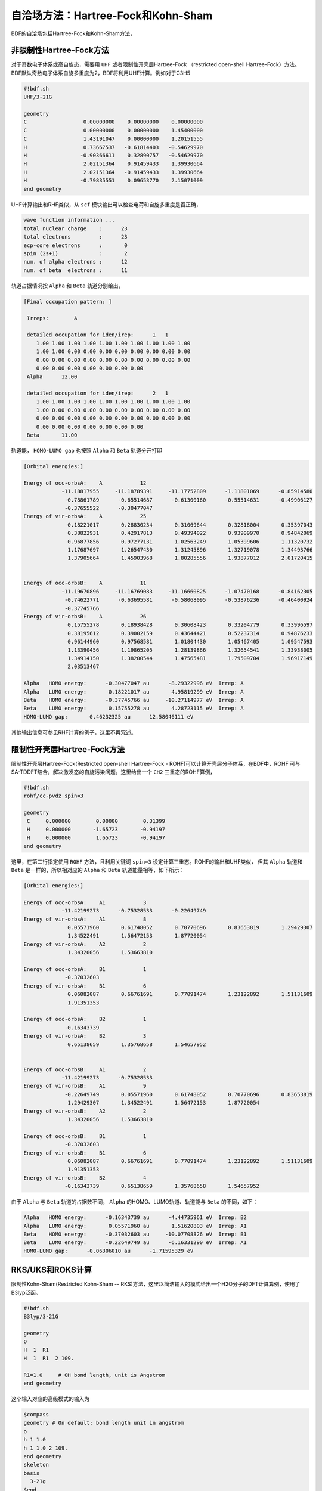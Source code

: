 自洽场方法：Hartree-Fock和Kohn-Sham
===========================================

BDF的自洽场包括Hartree-Fock和Kohn-Sham方法，

非限制性Hartree-Fock方法
-----------------------------------------------------------------
对于奇数电子体系或高自旋态，需要用 ``UHF`` 或者限制性开壳层Hartree-Fock （restricted open-shell Hartree-Fock）方法。
BDF默认奇数电子体系自旋多重度为2，BDF将利用UHF计算。例如对于C3H5

.. code-block:: bdf

    #!bdf.sh
    UHF/3-21G 

    geometry
    C                  0.00000000    0.00000000    0.00000000
    C                  0.00000000    0.00000000    1.45400000
    C                  1.43191047    0.00000000    1.20151555
    H                  0.73667537   -0.61814403   -0.54629970
    H                 -0.90366611    0.32890757   -0.54629970
    H                  2.02151364    0.91459433    1.39930664
    H                  2.02151364   -0.91459433    1.39930664
    H                 -0.79835551    0.09653770    2.15071009
    end geometry

UHF计算输出和RHF类似，从 ``scf`` 模块输出可以检查电荷和自旋多重度是否正确，

.. code-block:: 

    wave function information ...
    total nuclear charge    :      23
    total electrons         :      23
    ecp-core electrons      :       0
    spin (2s+1)             :       2
    num. of alpha electrons :      12
    num. of beta  electrons :      11

轨道占据情况按 ``Alpha`` 和 ``Beta`` 轨道分别给出，

.. code-block:: 

    [Final occupation pattern: ]
    
     Irreps:        A   
    
     detailed occupation for iden/irep:      1   1
        1.00 1.00 1.00 1.00 1.00 1.00 1.00 1.00 1.00 1.00
        1.00 1.00 0.00 0.00 0.00 0.00 0.00 0.00 0.00 0.00
        0.00 0.00 0.00 0.00 0.00 0.00 0.00 0.00 0.00 0.00
        0.00 0.00 0.00 0.00 0.00 0.00 0.00
     Alpha      12.00
    
     detailed occupation for iden/irep:      2   1
        1.00 1.00 1.00 1.00 1.00 1.00 1.00 1.00 1.00 1.00
        1.00 0.00 0.00 0.00 0.00 0.00 0.00 0.00 0.00 0.00
        0.00 0.00 0.00 0.00 0.00 0.00 0.00 0.00 0.00 0.00
        0.00 0.00 0.00 0.00 0.00 0.00 0.00
     Beta       11.00
    
轨道能， ``HOMO-LUMO gap`` 也按照 ``Alpha`` 和 ``Beta`` 轨道分开打印

.. code-block:: 

    [Orbital energies:]
   
    Energy of occ-orbsA:    A            12
                -11.18817955     -11.18789391     -11.17752809      -1.11801069      -0.85914580
                 -0.78861789      -0.65514687      -0.61300160      -0.55514631      -0.49906127
                 -0.37655522      -0.30477047
    Energy of vir-orbsA:    A            25
                  0.18221017       0.28830234       0.31069644       0.32818004       0.35397043
                  0.38822931       0.42917813       0.49394022       0.93909970       0.94842069
                  0.96877856       0.97277131       1.02563249       1.05399606       1.11320732
                  1.17687697       1.26547430       1.31245896       1.32719078       1.34493766
                  1.37905664       1.45903968       1.80285556       1.93877012       2.01720415
   
   
    Energy of occ-orbsB:    A            11
                -11.19670896     -11.16769083     -11.16660825      -1.07470168      -0.84162305
                 -0.74622771      -0.63695581      -0.58068095      -0.53876236      -0.46400924
                 -0.37745766
    Energy of vir-orbsB:    A            26
                  0.15755278       0.18938428       0.30608423       0.33204779       0.33996597
                  0.38195612       0.39002159       0.43644421       0.52237314       0.94876233
                  0.96144960       0.97568581       1.01804430       1.05467405       1.09547593
                  1.13390456       1.19865205       1.28139866       1.32654541       1.33938005
                  1.34914150       1.38200544       1.47565481       1.79509704       1.96917149
                  2.03513467
   
    Alpha   HOMO energy:      -0.30477047 au      -8.29322996 eV  Irrep: A       
    Alpha   LUMO energy:       0.18221017 au       4.95819299 eV  Irrep: A       
    Beta    HOMO energy:      -0.37745766 au     -10.27114977 eV  Irrep: A       
    Beta    LUMO energy:       0.15755278 au       4.28723115 eV  Irrep: A       
    HOMO-LUMO gap:       0.46232325 au      12.58046111 eV

其他输出信息可参见RHF计算的例子，这里不再冗述。

限制性开壳层Hartree-Fock方法
------------------------------------------------------------------------------------------

限制性开壳层Hartree-Fock(Restricted open-shell Hartree-Fock - ROHF)可以计算开壳层分子体系，在BDF中，ROHF
可与SA-TDDFT结合，解决激发态的自旋污染问题。这里给出一个 ``CH2`` 三重态的ROHF算例，

.. code-block:: bdf

    #!bdf.sh
    rohf/cc-pvdz spin=3
    
    geometry
     C     0.000000        0.00000        0.31399
     H     0.000000       -1.65723       -0.94197
     H     0.000000        1.65723       -0.94197
    end geometry

这里，在第二行指定使用 ``ROHF`` 方法，且利用关键词 ``spin=3`` 设定计算三重态。ROHF的输出和UHF类似，
但其 ``Alpha`` 轨道和 ``Beta`` 是一样的，所以相对应的 ``Alpha`` 和 ``Beta`` 轨道能量相等，如下所示：

.. code-block:: 

    [Orbital energies:]
   
    Energy of occ-orbsA:    A1            3
                -11.42199273      -0.75328533      -0.22649749
    Energy of vir-orbsA:    A1            8
                  0.05571960       0.61748052       0.70770696       0.83653819       1.29429307
                  1.34522491       1.56472153       1.87720054
    Energy of vir-orbsA:    A2            2
                  1.34320056       1.53663810
   
    Energy of occ-orbsA:    B1            1
                 -0.37032603
    Energy of vir-orbsA:    B1            6
                  0.06082087       0.66761691       0.77091474       1.23122892       1.51131609
                  1.91351353
   
    Energy of occ-orbsA:    B2            1
                 -0.16343739
    Energy of vir-orbsA:    B2            3
                  0.65138659       1.35768658       1.54657952
   
   
    Energy of occ-orbsB:    A1            2
                -11.42199273      -0.75328533
    Energy of vir-orbsB:    A1            9
                 -0.22649749       0.05571960       0.61748052       0.70770696       0.83653819
                  1.29429307       1.34522491       1.56472153       1.87720054
    Energy of vir-orbsB:    A2            2
                  1.34320056       1.53663810
   
    Energy of occ-orbsB:    B1            1
                 -0.37032603
    Energy of vir-orbsB:    B1            6
                  0.06082087       0.66761691       0.77091474       1.23122892       1.51131609
                  1.91351353
    Energy of vir-orbsB:    B2            4
                 -0.16343739       0.65138659       1.35768658       1.54657952
                 
由于 ``Alpha`` 与 ``Beta`` 轨道的占据数不同， ``Alpha`` 的HOMO、LUMO轨道、轨道能与 ``Beta`` 的不同，如下：

.. code-block:: 

    Alpha   HOMO energy:      -0.16343739 au      -4.44735961 eV  Irrep: B2      
    Alpha   LUMO energy:       0.05571960 au       1.51620803 eV  Irrep: A1      
    Beta    HOMO energy:      -0.37032603 au     -10.07708826 eV  Irrep: B1      
    Beta    LUMO energy:      -0.22649749 au      -6.16331290 eV  Irrep: A1      
    HOMO-LUMO gap:      -0.06306010 au      -1.71595329 eV


RKS/UKS和ROKS计算
-------------------------------------------------
限制性Kohn-Sham(Restricted Kohn-Sham -- RKS)方法，这里以简洁输入的模式给出一个H2O分子的DFT计算算例，使用了B3lyp泛函。

.. code-block:: bdf

  #!bdf.sh
  B3lyp/3-21G    

  geometry
  O
  H  1  R1 
  H  1  R1  2 109.

  R1=1.0     # OH bond length, unit is Angstrom
  end geometry

这个输入对应的高级模式的输入为

.. code-block:: bdf

    $compass
    geometry # On default: bond length unit in angstrom
    o
    h 1 1.0
    h 1 1.0 2 109.
    end geometry
    skeleton
    basis
      3-21g
    $end
    $xuanyuan
    direct # ask for direct SCF
    maxmem
      512mw
    $end
    $scf
    rks # Restricted Kohn-Sham calculation
    dft # ask for B3lyp functional, it is different with B3lyp implimented in Gaussian. 
      b3lyp
    $end

这里，输入要求使用 ``B3lyp`` 泛函。相比于Hartree-Fock，输出多了Exc项的贡献，如下所示：

.. code-block:: 

   Final scf result
     E_tot =               -75.93603354
     E_ele =               -84.72787022
     E_nn  =                 8.79183668
     E_1e  =              -122.04354727
     E_ne  =              -197.45852687
     E_kin =                75.41497960
     E_ee  =                44.81744844
     E_xc  =                -7.50177140
    Virial Theorem      2.006909

H2O+离子的ROKS计算，简洁输入如下，

.. code-block:: bdf

    #!bdf.sh
    ROKS/B3lyp/cc-pvdz charge=1    
    
    geometry
    O
    H  1  R1
    H  1  R1  2 109.
    
    R1=1.0     # OH bond length in angstrom 
    end geometry

.. hint::
    相比于Hartree-Fock，Kohn-Sham需要在高级输入使用dft关键词执行交换相关泛函。如果是简洁输入，只需指定交换相关泛函和基组。系统会根据自旋态选择使用RKS或UKS，如果要使用ROKS，必须明确输入。


基于RS杂化泛函的Kohn-Sham计算
-------------------------------------------------

CAM-B3LYP等RS杂化泛函，将库伦相互作用分为长短程，

.. math::

    \frac{1}{r_{12}} = \frac{1-[\alpha + \beta \cdot erf(\mu r_{12})]}{r_{12}}+\frac{\alpha + \beta \cdot erf(\mu r_{12})}{r_{12}}

采用BDF高级输入时，可以通过xuanyuan模块中的关键字RS，调整 :math:`\mu` 参数。CAM-B3lyp默认的:math:`\mu` 参数为0.33。例如 1,3-Butadiene
分子，利用CAM-B3lyp的RKS计算高级模式输入为，

.. code-block:: bdf

   $compass
   basis
    cc-pVDZ
   geometry
   C -2.18046929 0.68443844 -0.00725330
   H -1.64640852 -0.24200621 -0.04439369
   H -3.24917614 0.68416040 0.04533562
   C -1.50331750 1.85817167 -0.02681816
   H -0.43461068 1.85844971 -0.07940766
   C -2.27196552 3.19155924 0.02664018
   H -3.34067218 3.19128116 0.07923299
   C -1.59481380 4.36529249 0.00707382
   H -2.12887455 5.29173712 0.04421474
   H -0.52610710 4.36557056 -0.04551805
   end geometry
   skeleton
   $end
   
   $xuanyuan
   direct
   rs
    0.33   # define mu=0.33 in CAM-B3lyp functional
   $end
   
   $scf
   rks
   dft
    cam-b3lyp
   $end


杂化泛函Hartree-Fock交换项成分的自定义
-------------------------------------------------


对弱相互作用的色散矫正
-------------------------------------------------
常见的交换相关泛函如B3lyp对弱相互作用不能很好的描述，这时，在计算能量或者做分子结构优化时，需要加入色散矫正。BDF采用了Stefen Grimme开发的
D3色散矫正方法，需要在SCF模块的输入中指定D3关键词，输入如下，

.. code-block:: bdf

    #!bdf.sh
    B3lyp/cc-pvdz     
    
    geometry
    O
    H  1  R1
    H  1  R1  2 109.
    
    R1=1.0     # OH bond length in angstrom 
    end geometry
    
    $scf
    D3
    $end

在Kohn-Sham计算结束后加入色散矫正，计算输出如下，

.. code-block:: 

    diis/vshift is closed at iter =   8
      9      0    0.000     -76.3804911662      -0.0000000001       0.0000000170       0.0000001684    0.0000      0.02
   
     Label              CPU Time        SYS Time        Wall Time
    SCF iteration time:         0.467 S        0.033 S        0.233 S
   
    Final DeltaE =  -7.5459638537722640E-011
    Final DeltaD =   1.6950036756030376E-008   5.0000000000000002E-005
   
    Final scf result
      E_tot =               -76.38106481
      E_ele =               -85.17290149
      E_disp=                -0.00057364
      E_nn  =                 8.79183668
      E_1e  =              -122.51287853
      E_ne  =              -198.42779201
      E_kin =                75.91491348
      E_ee  =                44.84995532
      E_xc  =                -7.50940464
     Virial Theorem      2.006140

这里的总能量 ``E_tot`` 包含了色散矫正能， ``E_disp = -0.00057364`` 。


提高Kohn-Sham计算的积分格点精度
-------------------------------------------------

虽然BDF默认对不同的泛函，按照精度要求自定义了积分格点，例如Meta-GGA类泛函对积分格点要求很高，BDF默认对Meta-GGA使用Fine类型的格点，
用户可能还希望能对积分格点进行调节。Kohn-Sham泛函的积分格点可以在SCF模块的输入中通过Grid等关键词定义，Grid的有效值为 ``Ultra coarse`` ,
``Coarse`` , ``medium`` , ``fine``, ``Ultra fine`` 等5个，积分格点依次增加，数值积分精度依次提高。

例如，H2O分子计算采用了M062X泛函，属于Hybrid Meta-GGA泛函，要求密集的积分格点，需要采用BDF的高级输入和简洁输入混合模式，如下所示：

.. code-block:: bdf

    #!bdf.sh
    M062X/cc-pvdz     
    
    geometry
    O
    H  1  R1
    H  1  R1  2 109.
    
    R1=1.0     # OH bond length in angstrom 
    end geometry
    
    $scf
    grid
     ultra fine
    $end

BDF在Kohn-Sham计算的开始几步采 ``Ultra coarse`` 积分格点，如下所示，

.. code-block:: 

    Switch to Ultra Coarse grid ...
    [ATOM SCF control]
     heff=                     0
    After initial atom grid ...
    After initial atom grid ...
   
     Generating Numerical Integration Grid.
   
      1  O     Second Kind Chebyshev ( 21)  Lebedev ( -194)         
         Atoms:      1
      2  H     Second Kind Chebyshev ( 21)  Lebedev ( -194)         
         Atoms:      2     3
    Partition Function:  SSF   Partitioning with Scalar=  0.64.
    Gtol, Npblock, Icoulpot, Iop_adaptive :  0.10E-04    128      0          0
    Number of symmetry operation =   4
   
    Basis Informations for Self-adaptive Grid Generation, Cutoff=  0.10E-04
       1O     GTO( 14) Ntot=  26 MaxL= 2 MaxNL= 0 MaxRad= 0.530E+01
     basis details in form ( N L Zeta Cutradius): 
     ( 1  0   0.117E+05   0.02)  ( 1  0   0.176E+04   0.06)  ( 1  0   0.401E+03   0.13)  ( 1  0   0.114E+03   0.24)
     ( 1  0   0.370E+02   0.42)  ( 1  0   0.133E+02   0.70)  ( 1  0   0.503E+01   1.14)  ( 1  0   0.101E+01   2.53)
     ( 1  0   0.302E+00   4.64)  ( 2  1   0.177E+02   0.66)  ( 2  1   0.385E+01   1.42)  ( 2  1   0.105E+01   2.72)
     ( 2  1   0.275E+00   5.30)  ( 3  2   0.119E+01   2.73)
       2H     GTO(  5) Ntot=   7 MaxL= 1 MaxNL= 0 MaxRad= 0.730E+01
     basis details in form ( N L Zeta Cutradius): 
     ( 1  0   0.130E+02   0.71)  ( 1  0   0.196E+01   1.82)  ( 1  0   0.445E+00   3.82)  ( 1  0   0.122E+00   7.30)
     ( 2  1   0.727E+00   3.26)
     Numerical Grid Generated SUCCESSFULLY! 
    Total and symmetry independent Grid Number:      4352      1181

当能量收敛到0.01 Hartree之内时，会切换积分格点到 ``Ultra fine`` ，输出如下所示：

.. code-block:: 

     3      2    0.000     -76.3545948190      -0.0080960042       0.0057803268       0.0577528497    0.0000      0.02
     Switch to Ultra Fine grid ...
     [ATOM SCF control]
      heff=                     0
     After initial atom grid ...
     After initial atom grid ...
    
      Generating Numerical Integration Grid.
    
       1  O     Second Kind Chebyshev (100)  Lebedev (-1202)         
          Atoms:      1
       2  H     Second Kind Chebyshev (100)  Lebedev (-1202)         
          Atoms:      2     3
     Partition Function:  SSF   Partitioning with Scalar=  0.64.
     Gtol, Npblock, Icoulpot, Iop_adaptive :  0.10E-04    128      0          0
     Number of symmetry operation =   4
    
     Basis Informations for Self-adaptive Grid Generation, Cutoff=  0.10E-04
        1O     GTO( 14) Ntot=  26 MaxL= 2 MaxNL= 0 MaxRad= 0.530E+01
      basis details in form ( N L Zeta Cutradius): 
      ( 1  0   0.117E+05   0.02)  ( 1  0   0.176E+04   0.06)  ( 1  0   0.401E+03   0.13)  ( 1  0   0.114E+03   0.24)
      ( 1  0   0.370E+02   0.42)  ( 1  0   0.133E+02   0.70)  ( 1  0   0.503E+01   1.14)  ( 1  0   0.101E+01   2.53)
      ( 1  0   0.302E+00   4.64)  ( 2  1   0.177E+02   0.66)  ( 2  1   0.385E+01   1.42)  ( 2  1   0.105E+01   2.72)
      ( 2  1   0.275E+00   5.30)  ( 3  2   0.119E+01   2.73)
        2H     GTO(  5) Ntot=   7 MaxL= 1 MaxNL= 0 MaxRad= 0.730E+01
      basis details in form ( N L Zeta Cutradius): 
      ( 1  0   0.130E+02   0.71)  ( 1  0   0.196E+01   1.82)  ( 1  0   0.445E+00   3.82)  ( 1  0   0.122E+00   7.30)
      ( 2  1   0.727E+00   3.26)
      Numerical Grid Generated SUCCESSFULLY! 
     Total and symmetry independent Grid Number:     94208     24827

这里，H和O原子的积分格点都为100*1202, 其中，100是径向格点的数目，1202是角向格点的数目。



